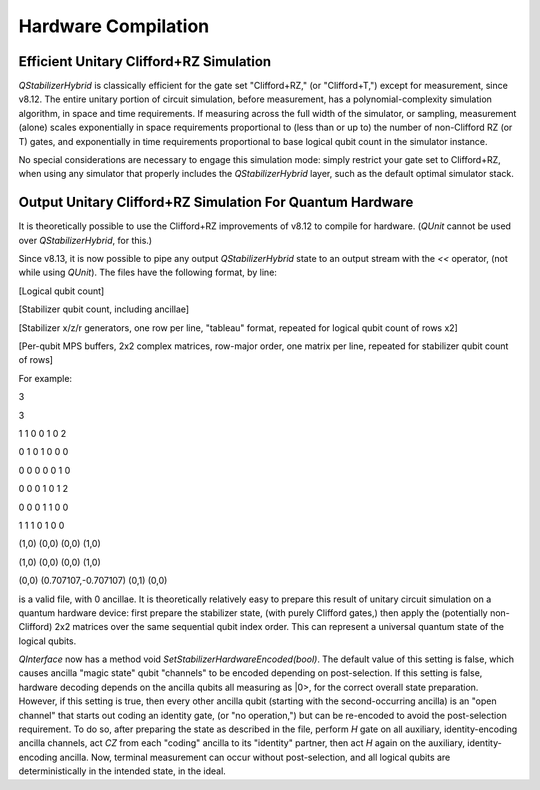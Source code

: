 Hardware Compilation
---------------

Efficient Unitary Clifford+RZ Simulation
~~~~~~~~~~~~~~~~~~~~~~~~~~~~~~~~~~~~~~~~
`QStabilizerHybrid` is classically efficient for the gate set "Clifford+RZ," (or "Clifford+T,") except for measurement, since v8.12. The entire unitary portion of circuit simulation, before measurement, has a polynomial-complexity simulation algorithm, in space and time requirements. If measuring across the full width of the simulator, or sampling, measurement (alone) scales exponentially in space requirements proportional to (less than or up to) the number of non-Clifford RZ (or T) gates, and exponentially in time requirements proportional to base logical qubit count in the simulator instance.

No special considerations are necessary to engage this simulation mode: simply restrict your gate set to Clifford+RZ, when using any simulator that properly includes the `QStabilizerHybrid` layer, such as the default optimal simulator stack.

Output Unitary Clifford+RZ Simulation For Quantum Hardware
~~~~~~~~~~~~~~~~~~~~~~~~~~~~~~~~~~~~~~~~~~~~~~~~~~~~~~~~~~
It is theoretically possible to use the Clifford+RZ improvements of v8.12 to compile for hardware. (`QUnit` cannot be used over `QStabilizerHybrid`, for this.)

Since v8.13, it is now possible to pipe any output `QStabilizerHybrid` state to an output stream with the `<<` operator, (not while using `QUnit`). The files have the following format, by line:

[Logical qubit count]

[Stabilizer qubit count, including ancillae]

[Stabilizer x/z/r generators, one row per line, "tableau" format, repeated for logical qubit count of rows x2]

[Per-qubit MPS buffers, 2x2 complex matrices, row-major order, one matrix per line, repeated for stabilizer qubit count of rows]


For example:

3

3

1 1 0 0 1 0 2

0 1 0 1 0 0 0

0 0 0 0 0 1 0

0 0 0 1 0 1 2

0 0 0 1 1 0 0

1 1 1 0 1 0 0

(1,0) (0,0) (0,0) (1,0)

(1,0) (0,0) (0,0) (1,0)

(0,0) (0.707107,-0.707107) (0,1) (0,0)

is a valid file, with 0 ancillae. It is theoretically relatively easy to prepare this result of unitary circuit simulation on a quantum hardware device: first prepare the stabilizer state, (with purely Clifford gates,) then apply the (potentially non-Clifford) 2x2 matrices over the same sequential qubit index order. This can represent a universal quantum state of the logical qubits.

`QInterface` now has a method void `SetStabilizerHardwareEncoded(bool)`. The default value of this setting is false, which causes ancilla "magic state" qubit "channels" to be encoded depending on post-selection. If this setting is false, hardware decoding depends on the ancilla qubits all measuring as \|0>, for the correct overall state preparation. However, if this setting is true, then every other ancilla qubit (starting with the second-occurring ancilla) is an "open channel" that starts out coding an identity gate, (or "no operation,") but can be re-encoded to avoid the post-selection requirement. To do so, after preparing the state as described in the file, perform `H` gate on all auxiliary, identity-encoding ancilla channels, act `CZ` from each "coding" ancilla to its "identity" partner, then act `H` again on the auxiliary, identity-encoding ancilla. Now, terminal measurement can occur without post-selection, and all logical qubits are deterministically in the intended state, in the ideal.

